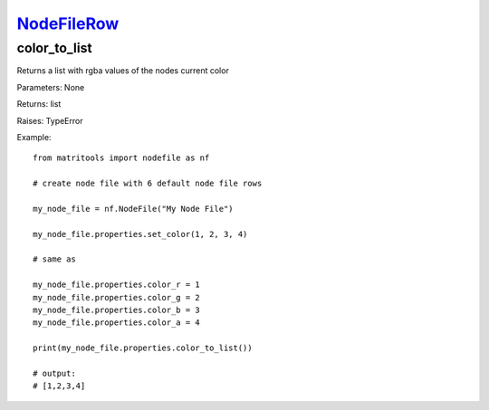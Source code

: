 `NodeFileRow <nodefilerow.html>`_
=================================
color_to_list
-------------
Returns a list with rgba values of the nodes current color

Parameters: None

Returns: list

Raises: TypeError

Example::

	from matritools import nodefile as nf

	# create node file with 6 default node file rows

	my_node_file = nf.NodeFile("My Node File")

	my_node_file.properties.set_color(1, 2, 3, 4)

	# same as

	my_node_file.properties.color_r = 1
	my_node_file.properties.color_g = 2
	my_node_file.properties.color_b = 3
	my_node_file.properties.color_a = 4

	print(my_node_file.properties.color_to_list())

	# output:
	# [1,2,3,4]

